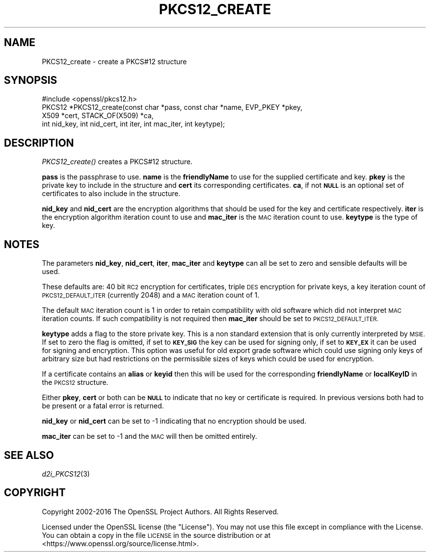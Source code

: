 .\" Automatically generated by Pod::Man 2.27 (Pod::Simple 3.28)
.\"
.\" Standard preamble:
.\" ========================================================================
.de Sp \" Vertical space (when we can't use .PP)
.if t .sp .5v
.if n .sp
..
.de Vb \" Begin verbatim text
.ft CW
.nf
.ne \\$1
..
.de Ve \" End verbatim text
.ft R
.fi
..
.\" Set up some character translations and predefined strings.  \*(-- will
.\" give an unbreakable dash, \*(PI will give pi, \*(L" will give a left
.\" double quote, and \*(R" will give a right double quote.  \*(C+ will
.\" give a nicer C++.  Capital omega is used to do unbreakable dashes and
.\" therefore won't be available.  \*(C` and \*(C' expand to `' in nroff,
.\" nothing in troff, for use with C<>.
.tr \(*W-
.ds C+ C\v'-.1v'\h'-1p'\s-2+\h'-1p'+\s0\v'.1v'\h'-1p'
.ie n \{\
.    ds -- \(*W-
.    ds PI pi
.    if (\n(.H=4u)&(1m=24u) .ds -- \(*W\h'-12u'\(*W\h'-12u'-\" diablo 10 pitch
.    if (\n(.H=4u)&(1m=20u) .ds -- \(*W\h'-12u'\(*W\h'-8u'-\"  diablo 12 pitch
.    ds L" ""
.    ds R" ""
.    ds C` ""
.    ds C' ""
'br\}
.el\{\
.    ds -- \|\(em\|
.    ds PI \(*p
.    ds L" ``
.    ds R" ''
.    ds C`
.    ds C'
'br\}
.\"
.\" Escape single quotes in literal strings from groff's Unicode transform.
.ie \n(.g .ds Aq \(aq
.el       .ds Aq '
.\"
.\" If the F register is turned on, we'll generate index entries on stderr for
.\" titles (.TH), headers (.SH), subsections (.SS), items (.Ip), and index
.\" entries marked with X<> in POD.  Of course, you'll have to process the
.\" output yourself in some meaningful fashion.
.\"
.\" Avoid warning from groff about undefined register 'F'.
.de IX
..
.nr rF 0
.if \n(.g .if rF .nr rF 1
.if (\n(rF:(\n(.g==0)) \{
.    if \nF \{
.        de IX
.        tm Index:\\$1\t\\n%\t"\\$2"
..
.        if !\nF==2 \{
.            nr % 0
.            nr F 2
.        \}
.    \}
.\}
.rr rF
.\"
.\" Accent mark definitions (@(#)ms.acc 1.5 88/02/08 SMI; from UCB 4.2).
.\" Fear.  Run.  Save yourself.  No user-serviceable parts.
.    \" fudge factors for nroff and troff
.if n \{\
.    ds #H 0
.    ds #V .8m
.    ds #F .3m
.    ds #[ \f1
.    ds #] \fP
.\}
.if t \{\
.    ds #H ((1u-(\\\\n(.fu%2u))*.13m)
.    ds #V .6m
.    ds #F 0
.    ds #[ \&
.    ds #] \&
.\}
.    \" simple accents for nroff and troff
.if n \{\
.    ds ' \&
.    ds ` \&
.    ds ^ \&
.    ds , \&
.    ds ~ ~
.    ds /
.\}
.if t \{\
.    ds ' \\k:\h'-(\\n(.wu*8/10-\*(#H)'\'\h"|\\n:u"
.    ds ` \\k:\h'-(\\n(.wu*8/10-\*(#H)'\`\h'|\\n:u'
.    ds ^ \\k:\h'-(\\n(.wu*10/11-\*(#H)'^\h'|\\n:u'
.    ds , \\k:\h'-(\\n(.wu*8/10)',\h'|\\n:u'
.    ds ~ \\k:\h'-(\\n(.wu-\*(#H-.1m)'~\h'|\\n:u'
.    ds / \\k:\h'-(\\n(.wu*8/10-\*(#H)'\z\(sl\h'|\\n:u'
.\}
.    \" troff and (daisy-wheel) nroff accents
.ds : \\k:\h'-(\\n(.wu*8/10-\*(#H+.1m+\*(#F)'\v'-\*(#V'\z.\h'.2m+\*(#F'.\h'|\\n:u'\v'\*(#V'
.ds 8 \h'\*(#H'\(*b\h'-\*(#H'
.ds o \\k:\h'-(\\n(.wu+\w'\(de'u-\*(#H)/2u'\v'-.3n'\*(#[\z\(de\v'.3n'\h'|\\n:u'\*(#]
.ds d- \h'\*(#H'\(pd\h'-\w'~'u'\v'-.25m'\f2\(hy\fP\v'.25m'\h'-\*(#H'
.ds D- D\\k:\h'-\w'D'u'\v'-.11m'\z\(hy\v'.11m'\h'|\\n:u'
.ds th \*(#[\v'.3m'\s+1I\s-1\v'-.3m'\h'-(\w'I'u*2/3)'\s-1o\s+1\*(#]
.ds Th \*(#[\s+2I\s-2\h'-\w'I'u*3/5'\v'-.3m'o\v'.3m'\*(#]
.ds ae a\h'-(\w'a'u*4/10)'e
.ds Ae A\h'-(\w'A'u*4/10)'E
.    \" corrections for vroff
.if v .ds ~ \\k:\h'-(\\n(.wu*9/10-\*(#H)'\s-2\u~\d\s+2\h'|\\n:u'
.if v .ds ^ \\k:\h'-(\\n(.wu*10/11-\*(#H)'\v'-.4m'^\v'.4m'\h'|\\n:u'
.    \" for low resolution devices (crt and lpr)
.if \n(.H>23 .if \n(.V>19 \
\{\
.    ds : e
.    ds 8 ss
.    ds o a
.    ds d- d\h'-1'\(ga
.    ds D- D\h'-1'\(hy
.    ds th \o'bp'
.    ds Th \o'LP'
.    ds ae ae
.    ds Ae AE
.\}
.rm #[ #] #H #V #F C
.\" ========================================================================
.\"
.IX Title "PKCS12_CREATE 3"
.TH PKCS12_CREATE 3 "2017-05-25" "1.1.0f" "OpenSSL"
.\" For nroff, turn off justification.  Always turn off hyphenation; it makes
.\" way too many mistakes in technical documents.
.if n .ad l
.nh
.SH "NAME"
PKCS12_create \- create a PKCS#12 structure
.SH "SYNOPSIS"
.IX Header "SYNOPSIS"
.Vb 1
\& #include <openssl/pkcs12.h>
\&
\& PKCS12 *PKCS12_create(const char *pass, const char *name, EVP_PKEY *pkey,
\&                       X509 *cert, STACK_OF(X509) *ca,
\&                       int nid_key, int nid_cert, int iter, int mac_iter, int keytype);
.Ve
.SH "DESCRIPTION"
.IX Header "DESCRIPTION"
\&\fIPKCS12_create()\fR creates a PKCS#12 structure.
.PP
\&\fBpass\fR is the passphrase to use. \fBname\fR is the \fBfriendlyName\fR to use for
the supplied certificate and key. \fBpkey\fR is the private key to include in
the structure and \fBcert\fR its corresponding certificates. \fBca\fR, if not \fB\s-1NULL\s0\fR
is an optional set of certificates to also include in the structure.
.PP
\&\fBnid_key\fR and \fBnid_cert\fR are the encryption algorithms that should be used
for the key and certificate respectively. \fBiter\fR is the encryption algorithm
iteration count to use and \fBmac_iter\fR is the \s-1MAC\s0 iteration count to use.
\&\fBkeytype\fR is the type of key.
.SH "NOTES"
.IX Header "NOTES"
The parameters \fBnid_key\fR, \fBnid_cert\fR, \fBiter\fR, \fBmac_iter\fR and \fBkeytype\fR
can all be set to zero and sensible defaults will be used.
.PP
These defaults are: 40 bit \s-1RC2\s0 encryption for certificates, triple \s-1DES\s0
encryption for private keys, a key iteration count of \s-1PKCS12_DEFAULT_ITER
\&\s0(currently 2048) and a \s-1MAC\s0 iteration count of 1.
.PP
The default \s-1MAC\s0 iteration count is 1 in order to retain compatibility with
old software which did not interpret \s-1MAC\s0 iteration counts. If such compatibility
is not required then \fBmac_iter\fR should be set to \s-1PKCS12_DEFAULT_ITER.\s0
.PP
\&\fBkeytype\fR adds a flag to the store private key. This is a non standard extension
that is only currently interpreted by \s-1MSIE.\s0 If set to zero the flag is omitted,
if set to \fB\s-1KEY_SIG\s0\fR the key can be used for signing only, if set to \fB\s-1KEY_EX\s0\fR
it can be used for signing and encryption. This option was useful for old
export grade software which could use signing only keys of arbitrary size but
had restrictions on the permissible sizes of keys which could be used for
encryption.
.PP
If a certificate contains an \fBalias\fR or \fBkeyid\fR then this will be
used for the corresponding \fBfriendlyName\fR or \fBlocalKeyID\fR in the
\&\s-1PKCS12\s0 structure.
.PP
Either \fBpkey\fR, \fBcert\fR or both can be \fB\s-1NULL\s0\fR to indicate that no key or
certificate is required. In previous versions both had to be present or
a fatal error is returned.
.PP
\&\fBnid_key\fR or \fBnid_cert\fR can be set to \-1 indicating that no encryption
should be used.
.PP
\&\fBmac_iter\fR can be set to \-1 and the \s-1MAC\s0 will then be omitted entirely.
.SH "SEE ALSO"
.IX Header "SEE ALSO"
\&\fId2i_PKCS12\fR\|(3)
.SH "COPYRIGHT"
.IX Header "COPYRIGHT"
Copyright 2002\-2016 The OpenSSL Project Authors. All Rights Reserved.
.PP
Licensed under the OpenSSL license (the \*(L"License\*(R").  You may not use
this file except in compliance with the License.  You can obtain a copy
in the file \s-1LICENSE\s0 in the source distribution or at
<https://www.openssl.org/source/license.html>.
